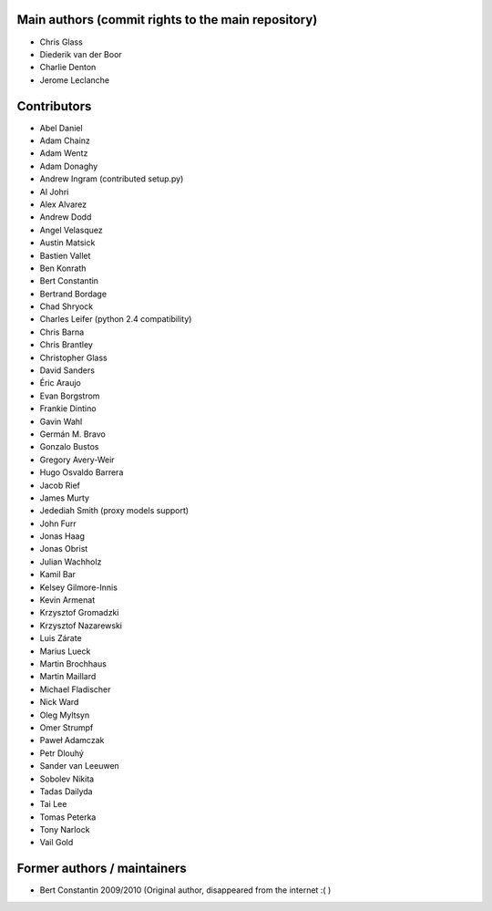 Main authors (commit rights to the main repository)
===================================================

* Chris Glass
* Diederik van der Boor
* Charlie Denton
* Jerome Leclanche


Contributors
=============

* Abel Daniel
* Adam Chainz
* Adam Wentz
* Adam Donaghy
* Andrew Ingram (contributed setup.py)
* Al Johri
* Alex Alvarez
* Andrew Dodd
* Angel Velasquez
* Austin Matsick
* Bastien Vallet
* Ben Konrath
* Bert Constantin
* Bertrand Bordage
* Chad Shryock
* Charles Leifer (python 2.4 compatibility)
* Chris Barna
* Chris Brantley
* Christopher Glass
* David Sanders
* Éric Araujo
* Evan Borgstrom
* Frankie Dintino
* Gavin Wahl
* Germán M. Bravo
* Gonzalo Bustos
* Gregory Avery-Weir
* Hugo Osvaldo Barrera
* Jacob Rief
* James Murty
* Jedediah Smith (proxy models support)
* John Furr
* Jonas Haag
* Jonas Obrist
* Julian Wachholz
* Kamil Bar
* Kelsey Gilmore-Innis
* Kevin Armenat
* Krzysztof Gromadzki
* Krzysztof Nazarewski
* Luis Zárate
* Marius Lueck
* Martin Brochhaus
* Martin Maillard
* Michael Fladischer
* Nick Ward
* Oleg Myltsyn
* Omer Strumpf
* Paweł Adamczak
* Petr Dlouhý
* Sander van Leeuwen
* Sobolev Nikita
* Tadas Dailyda
* Tai Lee
* Tomas Peterka
* Tony Narlock
* Vail Gold



Former authors / maintainers
============================

* Bert Constantin 2009/2010 (Original author, disappeared from the internet :( )
